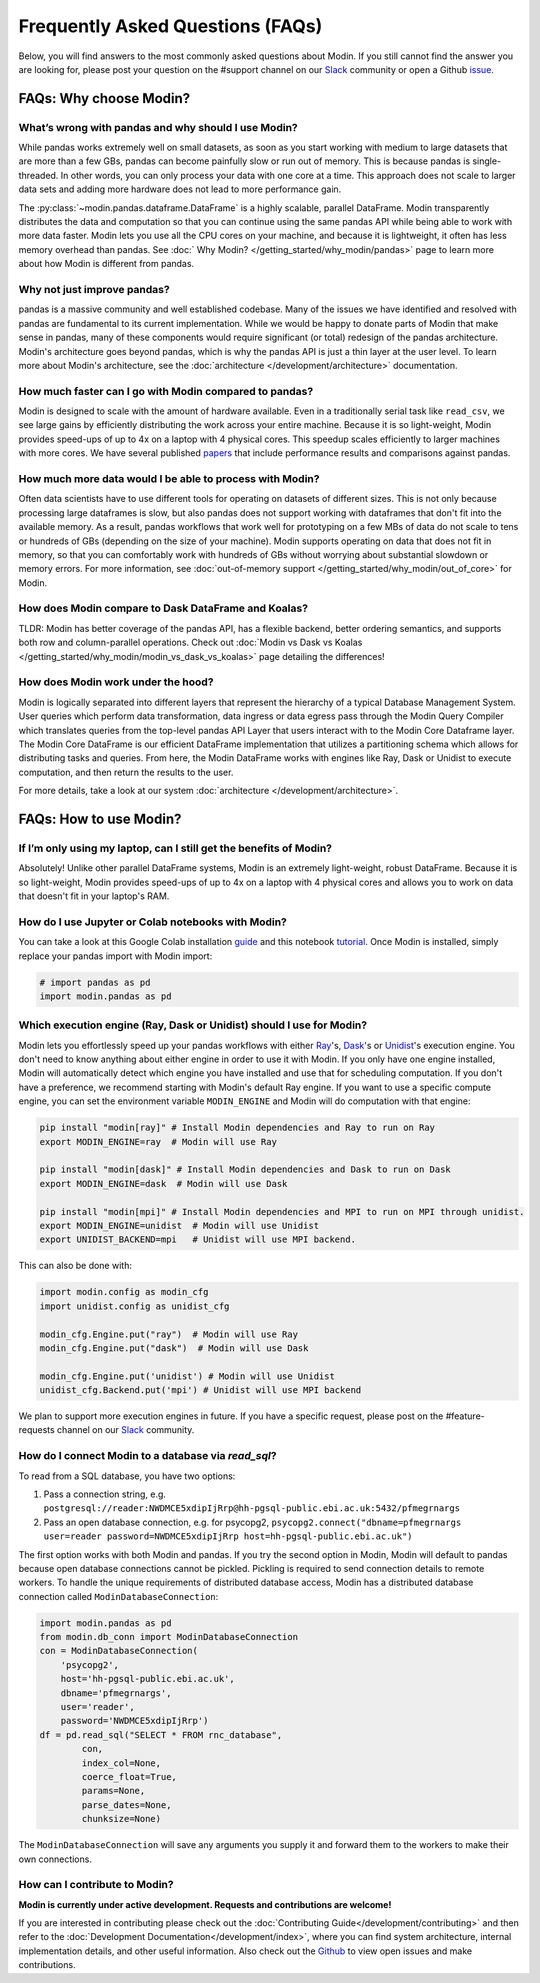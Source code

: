 Frequently Asked Questions (FAQs)
=================================

Below, you will find answers to the most commonly asked questions about
Modin. If you still cannot find the answer you are looking for, please post your
question on the #support channel on our Slack_ community or open a Github issue_.

FAQs: Why choose Modin?
-----------------------

What’s wrong with pandas and why should I use Modin?
""""""""""""""""""""""""""""""""""""""""""""""""""""

While pandas works extremely well on small datasets, as soon as you start working with
medium to large datasets that are more than a few GBs, pandas can become painfully
slow or run out of memory. This is because pandas is single-threaded. In other words,
you can only process your data with one core at a time. This approach does not scale to
larger data sets and adding more hardware does not lead to more performance gain.

The :py:class:`~modin.pandas.dataframe.DataFrame` is a highly
scalable, parallel DataFrame. Modin transparently distributes the data and computation so
that you can continue using the same pandas API while being able to work with more data faster.
Modin lets you use all the CPU cores on your machine, and because it is lightweight, it
often has less memory overhead than pandas. See :doc:` Why Modin? </getting_started/why_modin/pandas>`
page to learn more about how Modin is different from pandas.

Why not just improve pandas?
""""""""""""""""""""""""""""

pandas is a massive community and well established codebase. Many of the issues
we have identified and resolved with pandas are fundamental to its current
implementation. While we would be happy to donate parts of Modin that
make sense in pandas, many of these components would require significant (or
total) redesign of the pandas architecture. Modin's architecture goes beyond
pandas, which is why the pandas API is just a thin layer at the user level. To learn
more about Modin's architecture, see the :doc:`architecture </development/architecture>` documentation.

How much faster can I go with Modin compared to pandas?
"""""""""""""""""""""""""""""""""""""""""""""""""""""""

Modin is designed to scale with the amount of hardware available.
Even in a traditionally serial task like ``read_csv``, we see large gains by efficiently
distributing the work across your entire machine. Because it is so light-weight,
Modin provides speed-ups of up to 4x on a laptop with 4 physical cores. This speedup scales
efficiently to larger machines with more cores. We have several published papers_ that
include performance results and comparisons against pandas.

How much more data would I be able to process with Modin?
"""""""""""""""""""""""""""""""""""""""""""""""""""""""""

Often data scientists have to use different tools for operating on datasets of different sizes.
This is not only because processing large dataframes is slow, but also pandas does not support working
with dataframes that don't fit into the available memory. As a result, pandas workflows that work well
for prototyping on a few MBs of data do not scale to tens or hundreds of GBs (depending on the size
of your machine). Modin supports operating on data that does not fit in memory, so that you can comfortably
work with hundreds of GBs without worrying about substantial slowdown or memory errors. For more information,
see :doc:`out-of-memory support </getting_started/why_modin/out_of_core>` for Modin.

How does Modin compare to Dask DataFrame and Koalas?
""""""""""""""""""""""""""""""""""""""""""""""""""""

TLDR: Modin has better coverage of the pandas API, has a flexible backend, better ordering semantics,
and supports both row and column-parallel operations.
Check out :doc:`Modin vs Dask vs Koalas </getting_started/why_modin/modin_vs_dask_vs_koalas>` page detailing
the differences!

How does Modin work under the hood?
"""""""""""""""""""""""""""""""""""

Modin is logically separated into different layers that represent the hierarchy of a
typical Database Management System. User queries which perform data transformation,
data ingress or data egress pass through the Modin Query Compiler which translates
queries from the top-level pandas API Layer that users interact with to the Modin Core
Dataframe layer.
The Modin Core DataFrame is our efficient DataFrame implementation that utilizes a partitioning schema
which allows for distributing tasks and queries. From here, the Modin DataFrame works with engines like
Ray, Dask or Unidist to execute computation, and then return the results to the user.

For more details, take a look at our system :doc:`architecture </development/architecture>`.

FAQs: How to use Modin?
-----------------------

If I’m only using my laptop, can I still get the benefits of Modin?
"""""""""""""""""""""""""""""""""""""""""""""""""""""""""""""""""""

Absolutely! Unlike other parallel DataFrame systems, Modin is an extremely
light-weight, robust DataFrame. Because it is so light-weight, Modin provides
speed-ups of up to 4x on a laptop with 4 physical cores
and allows you to work on data that doesn't fit in your laptop's RAM.

How do I use Jupyter or Colab notebooks with Modin?
"""""""""""""""""""""""""""""""""""""""""""""""""""

You can take a look at this Google Colab installation guide_ and
this notebook tutorial_. Once Modin is installed, simply replace your pandas
import with Modin import:

.. code-block:: python

    # import pandas as pd
    import modin.pandas as pd

Which execution engine (Ray, Dask or Unidist) should I use for Modin?
"""""""""""""""""""""""""""""""""""""""""""""""""""""""""""""""""""""

Modin lets you effortlessly speed up your pandas workflows with either Ray_'s, Dask_'s or Unidist_'s execution engine.
You don't need to know anything about either engine in order to use it with Modin. If you only have one engine
installed, Modin will automatically detect which engine you have installed and use that for scheduling computation.
If you don't have a preference, we recommend starting with Modin's default Ray engine.
If you want to use a specific compute engine, you can set the environment variable ``MODIN_ENGINE``
and Modin will do computation with that engine:

.. code-block:: bash

    pip install "modin[ray]" # Install Modin dependencies and Ray to run on Ray
    export MODIN_ENGINE=ray  # Modin will use Ray

    pip install "modin[dask]" # Install Modin dependencies and Dask to run on Dask
    export MODIN_ENGINE=dask  # Modin will use Dask

    pip install "modin[mpi]" # Install Modin dependencies and MPI to run on MPI through unidist.
    export MODIN_ENGINE=unidist  # Modin will use Unidist
    export UNIDIST_BACKEND=mpi   # Unidist will use MPI backend.

This can also be done with:

.. code-block:: python

    import modin.config as modin_cfg
    import unidist.config as unidist_cfg

    modin_cfg.Engine.put("ray")  # Modin will use Ray
    modin_cfg.Engine.put("dask")  # Modin will use Dask

    modin_cfg.Engine.put('unidist') # Modin will use Unidist
    unidist_cfg.Backend.put('mpi') # Unidist will use MPI backend

We plan to support more execution engines in future. If you have a specific request,
please post on the #feature-requests channel on our Slack_ community.

How do I connect Modin to a database via `read_sql`?
""""""""""""""""""""""""""""""""""""""""""""""""""""

To read from a SQL database, you have two options:

1) Pass a connection string, e.g. ``postgresql://reader:NWDMCE5xdipIjRrp@hh-pgsql-public.ebi.ac.uk:5432/pfmegrnargs``
2) Pass an open database connection, e.g. for psycopg2, ``psycopg2.connect("dbname=pfmegrnargs user=reader password=NWDMCE5xdipIjRrp host=hh-pgsql-public.ebi.ac.uk")``

The first option works with both Modin and pandas. If you try the second option
in Modin, Modin will default to pandas because open database connections cannot be pickled.
Pickling is required to send connection details to remote workers.
To handle the unique requirements of distributed database access, Modin has a distributed
database connection called ``ModinDatabaseConnection``:

.. code-block:: python

    import modin.pandas as pd
    from modin.db_conn import ModinDatabaseConnection
    con = ModinDatabaseConnection(
        'psycopg2',
        host='hh-pgsql-public.ebi.ac.uk',
        dbname='pfmegrnargs',
        user='reader',
        password='NWDMCE5xdipIjRrp')
    df = pd.read_sql("SELECT * FROM rnc_database",
            con,
            index_col=None,
            coerce_float=True,
            params=None,
            parse_dates=None,
            chunksize=None)


The ``ModinDatabaseConnection`` will save any arguments you supply it and forward
them to the workers to make their own connections.

How can I contribute to Modin?
""""""""""""""""""""""""""""""

**Modin is currently under active development. Requests and contributions are welcome!**

If you are interested in contributing please check out the :doc:`Contributing Guide</development/contributing>`
and then refer to the :doc:`Development Documentation</development/index>`,
where you can find system architecture, internal implementation details, and other useful information.
Also check out the `Github`_ to view open issues and make contributions.

.. _issue: https://github.com/modin-project/modin/issues
.. _Slack: https://join.slack.com/t/modin-project/shared_invite/zt-yvk5hr3b-f08p_ulbuRWsAfg9rMY3uA
.. _Github: https://github.com/modin-project/modin
.. _Ray: https://github.com/ray-project/ray/
.. _Dask: https://github.com/dask/dask
.. _Unidist: https://github.com/modin-project/unidist
.. _papers: https://people.eecs.berkeley.edu/~totemtang/paper/Modin.pdf
.. _guide: https://modin.readthedocs.io/en/latest/getting_started/installation.html#installing-on-google-colab
.. _tutorial: https://github.com/modin-project/modin/tree/main/examples/tutorial

